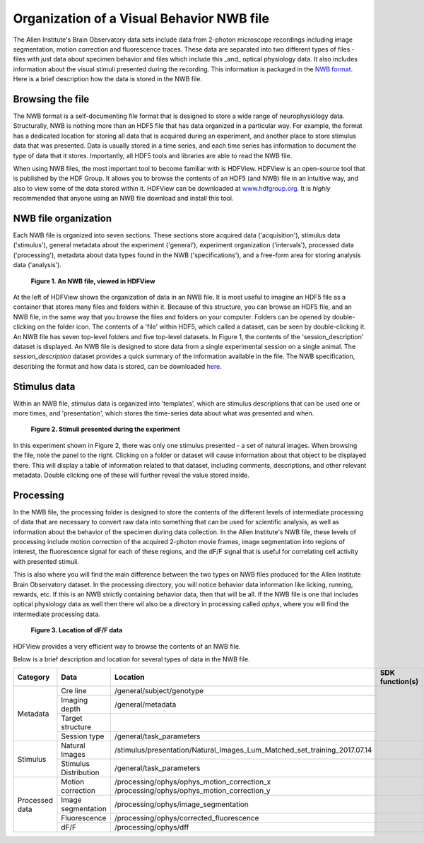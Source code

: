 Organization of a Visual Behavior NWB file
==========================================

The Allen Institute's Brain Observatory data sets include data from 2-photon microscope recordings including image segmentation, motion correction and fluorescence traces. 
These data are separated into two different types of files - files with just data about specimen behavior and files which include this _and_ optical physiology data.
It also includes information about the visual stimuli presented during the recording. This information is packaged in the `NWB format <http://www.nwb.org>`_. 
Here is a brief description how the data is stored in the NWB file.

Browsing the file
-----------------

The NWB format is a self-documenting file format that is designed to store a wide range of neurophysiology data. 
Structurally, NWB is nothing more than an HDF5 file that has data organized in a particular way.
For example, the format has a dedicated location for storing all data that is acquired during an experiment, and another place to store stimulus data that was presented. 
Data is usually stored in a time series, and each time series has information to document the type of data that it stores.
Importantly, all HDF5 tools and libraries are able to read the NWB file.

When using NWB files, the most important tool to become familiar with is HDFView. 
HDFView is an open-source tool that is published by the HDF Group. 
It allows you to browse the contents of an HDF5 (and NWB) file in an intuitive way, and also to view some of the data stored within it. 
HDFView can be downloaded at `www.hdfgroup.org <http://www.hdfgroup.org/products/java/hdfview/>`_.
It is *highly* recommended that anyone using an NWB file download and install this tool. 


NWB file organization
---------------------

Each NWB file is organized into seven sections. These sections store acquired data ('acquisition'), stimulus data ('stimulus'), general metadata about the experiment ('general'), experiment organization ('intervals'), processed data ('processing'), metadata about data types found in the NWB ('specifications'), and a free-form area for storing analysis data ('analysis'). 

.. figure:: /_static/behavior_ophys_nwb_fig-1.png

   **Figure 1. An NWB file, viewed in HDFView**

At the left of HDFView shows the organization of data in an NWB file.
It is most useful to imagine an HDF5 file as a container that stores many files and folders within it. 
Because of this structure, you can browse an HDF5 file, and an NWB file, in the same way that you browse the files and folders on your computer.
Folders can be opened by double-clicking on the folder icon.
The contents of a 'file' within HDF5, which called a dataset, can be seen by double-clicking it. 
An NWB file has seven top-level folders and five top-level datasets. 
In Figure 1, the contents of the 'session_description' dataset is displayed.
An NWB file is designed to store data from a single experimental session on a single animal. 
The `session_description` dataset provides a quick summary of the information available in the file.
The NWB specification, describing the format and how data is stored, can be downloaded `here <http://github.com/NeurodataWithoutBorders/specification/blob/master/version_1.0.3/nwb_file_format_specification_v1.0.3.pdf>`_.


Stimulus data
-------------

Within an NWB file, stimulus data is organized into 'templates', which are stimulus descriptions that can be used one or more times, and 'presentation', which stores the time-series data about what was presented and when. 

.. figure:: /_static/behavior_ophys_nwb_fig-2.png

   **Figure 2. Stimuli presented during the experiment**

In this experiment shown in Figure 2, there was only one stimulus presented - a set of natural images. 
When browsing the file, note the panel to the right. 
Clicking on a folder or dataset will cause information about that object to be displayed there. 
This will display a table of information related to that dataset, including comments, descriptions, and other relevant metadata. 
Double clicking one of these will further reveal the value stored inside.

Processing
----------

In the NWB file, the processing folder is designed to store the contents of the different levels of intermediate processing of data that are necessary to convert raw data into something that can be used for scientific analysis, as well as information about the behavior of the specimen during data collection. 
In the Allen Institute's NWB file, these levels of processing include motion correction of the acquired 2-photon movie frames, image segmentation into regions of interest, the fluorescence signal for each of these regions, and the dF/F signal that is useful for correlating cell activity with presented stimuli. 

This is also where you will find the main difference between the two types on NWB files produced for the Allen Institute Brain Observatory dataset. 
In the processing directory, you will notice behavior data information like licking, running, rewards, etc. 
If this is an NWB strictly containing behavior data, then that will be all. If the NWB file is one that includes optical physiology data as well then there wil also be a directory in processing called `ophys`, where you will find the intermediate processing data. 

.. figure:: /_static/behavior_ophys_nwb_fig-3.png

   **Figure 3. Location of dF/F data**


HDFView provides a very efficient way to browse the contents of an NWB file.

Below is a brief description and location for several types of data in the NWB file.

+-----------+-----------------------+------------------------------------------------------------------------------+----------------------------------------------+
| Category  | Data                  | Location                                                                     | SDK function(s)                              |
+===========+=======================+==============================================================================+==============================================+
| Metadata  | Cre line              | /general/subject/genotype                                                    |                                              |
+           +-----------------------+------------------------------------------------------------------------------+                                              |
|           | Imaging depth         | /general/metadata                                                            |                                              |
+           +-----------------------+------------------------------------------------------------------------------+                                              |
|           | Target structure      |                                                                              |                                              |
+           +-----------------------+------------------------------------------------------------------------------+                                              |
|           | Session type          | /general/task_parameters                                                     |                                              |
+-----------+-----------------------+------------------------------------------------------------------------------+----------------------------------------------+
| Stimulus  | Natural Images        | /stimulus/presentation/Natural_Images_Lum_Matched_set_training_2017.07.14    |                                              |
|           |                       |                                                                              |                                              |
+           +-----------------------+------------------------------------------------------------------------------+----------------------------------------------+
|           | Stimulus Distribution | /general/task_parameters                                                     |                                              |
|           |                       |                                                                              |                                              |
+-----------+-----------------------+------------------------------------------------------------------------------+----------------------------------------------+
| Processed | Motion correction     | /processing/ophys/ophys_motion_correction_x                                  |                                              |
| data      |                       | /processing/ophys/ophys_motion_correction_y                                  |                                              |
|           |                       |                                                                              |                                              |
+           +-----------------------+------------------------------------------------------------------------------+----------------------------------------------+
|           | Image segmentation    | /processing/ophys/image_segmentation                                         |                                              |
|           |                       |                                                                              |                                              |
+           +-----------------------+------------------------------------------------------------------------------+----------------------------------------------+
|           | Fluorescence          | /processing/ophys/corrected_fluorescence                                     |                                              |
|           |                       |                                                                              |                                              |
+           +-----------------------+------------------------------------------------------------------------------+----------------------------------------------+
|           | dF/F                  | /processing/ophys/dff                                                        |                                              |
+-----------+-----------------------+------------------------------------------------------------------------------+----------------------------------------------+


